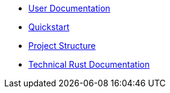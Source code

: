 * xref:index.adoc[User Documentation]
* xref:quickstart.adoc[Quickstart]
* xref:structure.adoc[Project Structure]
* link:rust_docs/doc/openzeppelin_monitor/index.html[Technical Rust Documentation]
